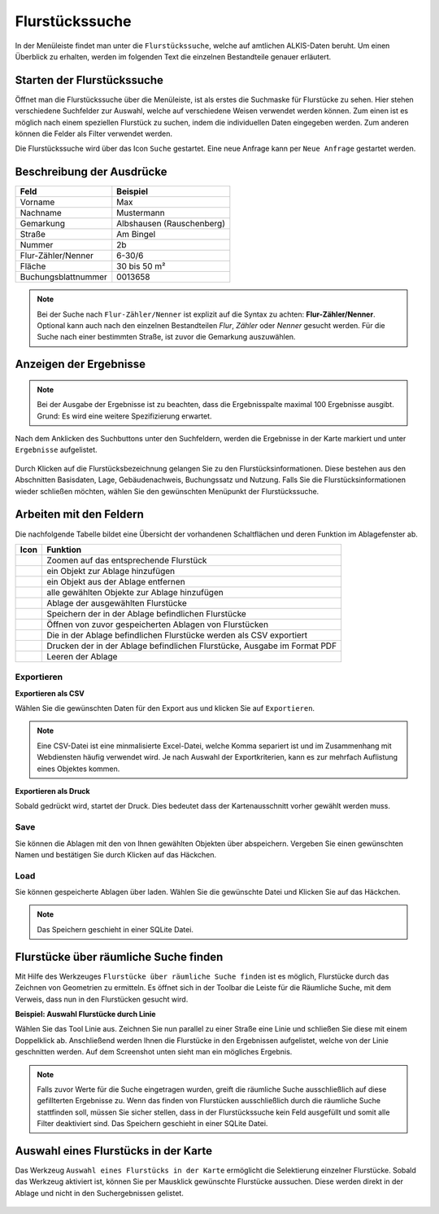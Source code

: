 Flurstückssuche
===============

In der Menüleiste |menu| findet man unter |cadastralunit| die ``Flurstückssuche``, welche auf amtlichen ALKIS-Daten beruht. Um einen Überblick zu erhalten, werden im folgenden Text die einzelnen Bestandteile genauer erläutert.

Starten der Flurstückssuche
---------------------------

Öffnet man die Flurstückssuche über die Menüleiste, ist als erstes die Suchmaske für Flurstücke zu sehen. Hier stehen verschiedene Suchfelder zur Auswahl, welche auf verschiedene Weisen verwendet werden können. Zum einen ist es möglich nach einem speziellen Flurstück zu suchen, indem die individuellen Daten eingegeben werden. Zum anderen können die Felder als Filter verwendet werden.

Die Flurstückssuche wird über das Icon |search| ``Suche`` gestartet. Eine neue Anfrage kann per |new_search| ``Neue Anfrage`` gestartet werden.

.. figure:: ../../../screenshots/de/client-user/cadastral_unit_searching_1.png


Beschreibung der Ausdrücke
--------------------------

+------------------------+---------------------------------+
| **Feld**               | **Beispiel**                    |
+------------------------+---------------------------------+
| Vorname                | Max                             |
+------------------------+---------------------------------+
| Nachname               | Mustermann                      |
+------------------------+---------------------------------+
| Gemarkung              | Albshausen (Rauschenberg)       |
+------------------------+---------------------------------+
| Straße                 | Am Bingel                       |
+------------------------+---------------------------------+
| Nummer                 | 2b                              |
+------------------------+---------------------------------+
| Flur-Zähler/Nenner     | 6-30/6                          |
+------------------------+---------------------------------+
| Fläche                 | 30 bis 50 m²                    |
+------------------------+---------------------------------+
| Buchungsblattnummer    | 0013658                         |
+------------------------+---------------------------------+

.. note::
    Bei der Suche nach ``Flur-Zähler/Nenner`` ist explizit auf die Syntax zu achten:
    **Flur-Zähler/Nenner**. Optional kann auch nach den einzelnen Bestandteilen *Flur*, *Zähler* oder *Nenner* gesucht werden. Für die Suche nach einer bestimmten Straße, ist zuvor die Gemarkung auszuwählen.


Anzeigen der Ergebnisse
-----------------------

.. note::
 Bei der Ausgabe der Ergebnisse ist zu beachten, dass die Ergebnisspalte maximal 100 Ergebnisse ausgibt. Grund: Es wird eine weitere Spezifizierung erwartet.

Nach dem Anklicken des Suchbuttons |search| unter den Suchfeldern, werden die Ergebnisse in der Karte markiert und unter |results| ``Ergebnisse`` aufgelistet.

.. figure:: ../../../screenshots/de/client-user/cadastral_unit_searching_2.png

Durch Klicken auf die Flurstücksbezeichnung gelangen Sie zu den Flurstücksinformationen. Diese bestehen aus den Abschnitten Basisdaten, Lage, Gebäudenachweis, Buchungssatz und Nutzung. Falls Sie die Flurstücksinformationen wieder schließen möchten, wählen Sie den gewünschten Menüpunkt der Flurstückssuche.

.. figure:: ../../../screenshots/de/client-user/cadastral_unit_searching_4.png



.. Die gewonnenen Ergebnisse können durch klicken des neben dem Objekt stehenden |fokus| Symbol fokussiert werden. Außerdem ist es möglich über das Icon |add| ein Objekt der Ablage hinzu zu fügen oder über das |delete| Icon, ein Objekt wieder aus der Ablage zu entfernen. Oder über das |addall| Icon ebenfalls in der Leiste am unteren Fensterrand ``Alle zur Ablage`` hinzufügen.  So können Sie in der |tab| ``Ablage`` , welche ebenfalls am unteren Fensterrand der ``Flurstückssuche`` zu finden ist, eine Sammlung gesuchter Flurstücke anlegen und diese |save| ``Speichern``, |load| ``Laden``, |csv| als CSV-Datei exportieren oder |print| ``Drucken``.

Arbeiten mit den Feldern
------------------------

.. .. figure:: ../../../screenshots/de/client-user/cadastral_unit_searching_3.png
  :align: center

Die nachfolgende Tabelle bildet eine Übersicht der vorhandenen Schaltflächen und deren Funktion im Ablagefenster ab.

+------------------------+--------------------------------------------------------------------------------------+
| **Icon**               | **Funktion**                                                                         |
+------------------------+--------------------------------------------------------------------------------------+
| |fokus|                | Zoomen auf das entsprechende Flurstück                                               |
+------------------------+--------------------------------------------------------------------------------------+
| |add|                  | ein Objekt zur Ablage hinzufügen                                                     |
+------------------------+--------------------------------------------------------------------------------------+
| |delete|               | ein Objekt aus der Ablage entfernen                                                  |
+------------------------+--------------------------------------------------------------------------------------+
| |addall|               | alle gewählten Objekte zur Ablage hinzufügen                                         |
+------------------------+--------------------------------------------------------------------------------------+
| |tab|                  | Ablage der ausgewählten Flurstücke                                                   |
+------------------------+--------------------------------------------------------------------------------------+
| |save|                 | Speichern der in der Ablage befindlichen Flurstücke                                  |
+------------------------+--------------------------------------------------------------------------------------+
| |load|                 | Öffnen von zuvor gespeicherten Ablagen von Flurstücken                               |
+------------------------+--------------------------------------------------------------------------------------+
| |csv|                  | Die in der Ablage befindlichen Flurstücke werden als CSV exportiert                  |
+------------------------+--------------------------------------------------------------------------------------+
| |print|                | Drucken der in der Ablage befindlichen Flurstücke, Ausgabe im Format PDF             |
+------------------------+--------------------------------------------------------------------------------------+
| |delete_shelf|         | Leeren der Ablage                                                                    |
+------------------------+--------------------------------------------------------------------------------------+

.. Wenn Sie ein einzelnes Objekt angewählt haben, gibt es zusätzlich Funktionen die nur dann möglich sind. Sie können zum einen wieder über das Icon |add| ein Objekt der Ablage hinzu zu fügen oder über das |delete| Icon, ein Objekt wieder aus der Ablage entfernen. Zusätzlich können die Informationen des Objektes gedruckt werden oder weitere Funktionen, ähnlich wie beim ``Auswahl``-Menü, gewählt werden. Die Erklärung für die Funktionen ``Räumliche Suche`` und ``Markieren und Messen`` entnehmen Sie bitte dem jeweiligen Punkt in dieser Hilfe. Über ``Auswahl`` kehren Sie wieder zum ursprünglichen ``Auswahl``-Werkzeug zurück. Über |fokus| ``Hinzoomen`` fokussieren Sie das gewünschte Objekt.

Exportieren
^^^^^^^^^^^

**Exportieren als CSV**

Wählen Sie die gewünschten Daten für den Export aus und klicken Sie auf ``Exportieren``.

.. figure:: ../../../screenshots/de/client-user/cadastral_unit_searching_area_csv.png

.. note::
   Eine CSV-Datei ist eine minmalisierte Excel-Datei, welche Komma separiert ist und im Zusammenhang mit Webdiensten häufig verwendet wird. Je nach Auswahl der Exportkriterien, kann es zur mehrfach Auflistung eines Objektes kommen.


**Exportieren als Druck**

Sobald |print| gedrückt wird, startet der Druck. Dies bedeutet dass der Kartenausschnitt vorher gewählt werden muss.

Save
^^^^

Sie können die Ablagen mit den von Ihnen gewählten Objekten über |save| abspeichern. Vergeben Sie einen gewünschten Namen und bestätigen Sie durch Klicken auf das Häckchen.

.. figure:: ../../../screenshots/de/client-user/cadastral_unit_searching_print_save.png

Load
^^^^

Sie können gespeicherte Ablagen über |load| laden. Wählen Sie die gewünschte Datei und Klicken Sie auf das Häckchen.

.. figure:: ../../../screenshots/de/client-user/cadastral_unit_searching_print_load.png

.. note::
  Das Speichern geschieht in einer SQLite Datei.


Flurstücke über räumliche Suche finden
--------------------------------------

Mit Hilfe des Werkzeuges |spatial_search| ``Flurstücke über räumliche Suche finden`` ist es möglich, Flurstücke durch das Zeichnen von Geometrien zu ermitteln. Es öffnet sich in der Toolbar die Leiste für die Räumliche Suche, mit dem Verweis, dass nun in den Flurstücken gesucht wird.

**Beispiel: Auswahl Flurstücke durch Linie**

Wählen Sie das Tool Linie aus. Zeichnen Sie nun parallel zu einer Straße eine Linie und schließen Sie diese mit einem Doppelklick ab. Anschließend werden Ihnen die Flurstücke in den Ergebnissen aufgelistet, welche von der Linie geschnitten werden. Auf dem Screenshot unten sieht man ein mögliches Ergebnis.

 .. figure:: ../../../screenshots/de/client-user/cadastral_unit_searching_area_search.png

.. note::
  Falls zuvor Werte für die Suche eingetragen wurden, greift die räumliche Suche ausschließlich auf diese gefillterten Ergebnisse zu. Wenn das finden von Flurstücken ausschließlich durch die räumliche Suche stattfinden soll, müssen Sie sicher stellen, dass in der Flurstückssuche kein Feld ausgefüllt und somit alle Filter deaktiviert sind. Das Speichern geschieht in einer SQLite Datei.


Auswahl eines Flurstücks in der Karte
-------------------------------------

Das Werkzeug |select| ``Auswahl eines Flurstücks in der Karte`` ermöglicht die Selektierung einzelner Flurstücke. Sobald das Werkzeug aktiviert ist, können Sie per Mausklick gewünschte Flurstücke aussuchen. Diese werden direkt in der Ablage und nicht in den Suchergebnissen gelistet.

 .. figure:: ../../../screenshots/de/client-user/cadastral_unit_searching_5.png



 .. |menu| image:: ../../../images/baseline-menu-24px.svg
   :width: 30em
 .. |cadastralunit| image:: ../../../images/gbd-icon-flurstuecksuche-01.svg
   :width: 30em
 .. |results| image:: ../../../images/baseline-menu-24px.svg
   :width: 30em
 .. |tab| image:: ../../../images/sharp-bookmark_border-24px.svg
   :width: 30em
 .. |fokus| image:: ../../../images/sharp-center_focus_weak-24px.svg
   :width: 30em
 .. |add| image:: ../../../images/sharp-control_point-24px.svg
   :width: 30em
 .. |addall| image:: ../../../images/gbd-icon-alle-ablage-01.svg
   :width: 30em
 .. |delete| image:: ../../../images/sharp-remove_circle_outline-24px.svg
   :width: 30em
 .. |save| image:: ../../../images/sharp-save-24px.svg
   :width: 30em
 .. |load| image:: ../../../images/gbd-icon-ablage-oeffnen-01.svg
   :width: 30em
 .. |csv| image:: ../../../images/sharp-grid_on-24px.svg
   :width: 30em
 .. |print| image:: ../../../images/baseline-print-24px.svg
   :width: 30em
 .. |search| image:: ../../../images/baseline-search-24px.svg
   :width: 30em
 .. |select| image:: ../../../images/gbd-icon-auswahl-01.svg
   :width: 30em
 .. |spatial_search| image:: ../../../images/gbd-icon-raeumliche-suche-01.svg
   :width: 30em
 .. |delete_shelf| image:: ../../../images/sharp-delete_forever-24px.svg
   :width: 30em
 .. |new_search|  image:: ../../../images/baseline-delete_sweep-24px.svg
   :width: 30em

.. Protokollierter Zugang zu Personendaten
.. ^^^^^^^^^^^^^^^^^^^^^^^^^^^^^^^^^^^^^^^
.. Zum einbehalten der Datenschutzrechte gibt es folgendes Werkzeug in der Flurstücksuche. Wenn jemand nach personenbezogenen Daten wie Vorname und Name sucht, muss das Häckchen bei  ``Zugang zu Personendaten`` gesetzt werden. Es öffnet sich ein Fenster in dem ein firmeninternes Aktenzeichen vergeben werden muss. Dieses Aktenzeichen verifiziert den Erhalt der personenbezogenen Daten. Außerdem wird jede Anfrag in einer PostGIS Datei abgelegt, sodass jede Anfrage protokolliert und somit kontrolliert werden kann.

.. .. figure:: ../../../screenshots/de/client-user/cadastral_unit_search_data_rights.png
